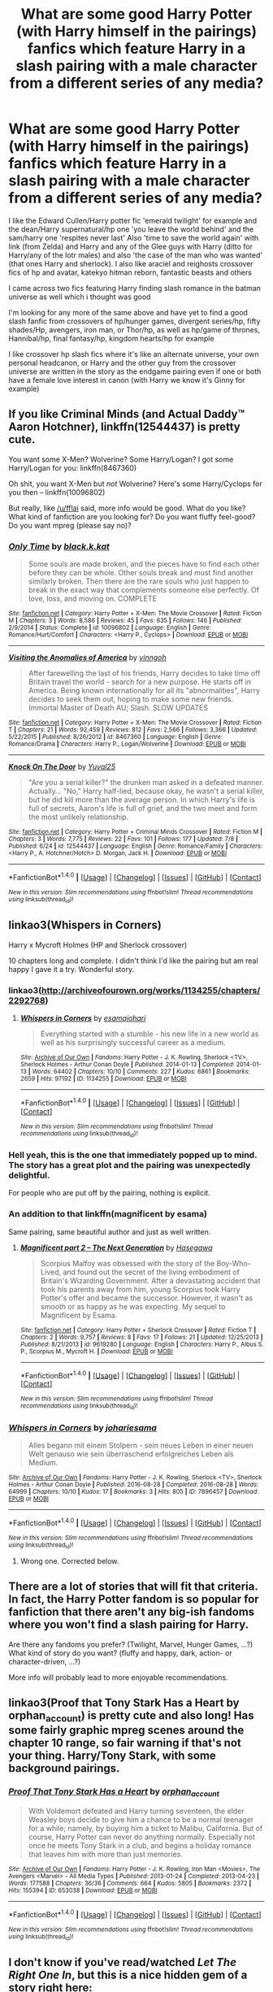 #+TITLE: What are some good Harry Potter (with Harry himself in the pairings) fanfics which feature Harry in a slash pairing with a male character from a different series of any media?

* What are some good Harry Potter (with Harry himself in the pairings) fanfics which feature Harry in a slash pairing with a male character from a different series of any media?
:PROPERTIES:
:Author: Sweetgm2
:Score: 1
:DateUnix: 1501087535.0
:DateShort: 2017-Jul-26
:END:
I like the Edward Cullen/Harry potter fic 'emerald twilight' for example and the dean/Harry supernatural/hp one 'you leave the world behind' and the sam/harry one 'respites never last' Also 'time to save the world again' with link (from Zelda) and Harry and any of the Glee guys with Harry (ditto for Harry/any of the lotr males) and also 'the case of the man who was wanted' (that ones Harry and sherlock). I also like araciel and reighosts crossover fics of hp and avatar, katekyo hitman reborn, fantastic beasts and others

I came across two fics featuring Harry finding slash romance in the batman universe as well which i thought was good

I'm looking for any more of the same above and have yet to find a good slash fanfic from crossovers of hp/hunger games, divergent series/hp, fifty shades/Hp, avengers, iron man, or Thor/hp, as well as hp/game of thrones, Hannibal/hp, final fantasy/hp, kingdom hearts/hp for example

I like crossover hp slash fics where it's like an alternate universe, your own personal headcanon, or Harry and the other guy from the crossover universe are written in the story as the endgame pairing even if one or both have a female love interest in canon (with Harry we know it's Ginny for example)


** If you like Criminal Minds (and Actual Daddy™ Aaron Hotchner), linkffn(12544437) is pretty cute.

You want some X-Men? Wolverine? Some Harry/Logan? I got some Harry/Logan for you: linkffn(8467360)

Oh shit, you want X-Men but /not/ Wolverine? Here's some Harry/Cyclops for you then -- linkffn(10096802)

But really, like [[/u/fflai]] said, more info would be good. What do you like? What kind of fanfiction are you looking for? Do you want fluffy feel-good? Do you want mpreg (please say no)?
:PROPERTIES:
:Score: 5
:DateUnix: 1501089515.0
:DateShort: 2017-Jul-26
:END:

*** [[http://www.fanfiction.net/s/10096802/1/][*/Only Time/*]] by [[https://www.fanfiction.net/u/2589862/black-k-kat][/black.k.kat/]]

#+begin_quote
  Some souls are made broken, and the pieces have to find each other before they can be whole. Other souls break and must find another similarly broken. Then there are the rare souls who just happen to break in the exact way that complements someone else perfectly. Of love, loss, and moving on. COMPLETE
#+end_quote

^{/Site/: [[http://www.fanfiction.net/][fanfiction.net]] *|* /Category/: Harry Potter + X-Men: The Movie Crossover *|* /Rated/: Fiction M *|* /Chapters/: 3 *|* /Words/: 8,586 *|* /Reviews/: 45 *|* /Favs/: 635 *|* /Follows/: 146 *|* /Published/: 2/9/2014 *|* /Status/: Complete *|* /id/: 10096802 *|* /Language/: English *|* /Genre/: Romance/Hurt/Comfort *|* /Characters/: <Harry P., Cyclops> *|* /Download/: [[http://www.ff2ebook.com/old/ffn-bot/index.php?id=10096802&source=ff&filetype=epub][EPUB]] or [[http://www.ff2ebook.com/old/ffn-bot/index.php?id=10096802&source=ff&filetype=mobi][MOBI]]}

--------------

[[http://www.fanfiction.net/s/8467360/1/][*/Visiting the Anomalies of America/*]] by [[https://www.fanfiction.net/u/3461104/yinngoh][/yinngoh/]]

#+begin_quote
  After farewelling the last of his friends, Harry decides to take time off Britain travel the world - search for a new purpose. He starts off in America. Being known internationally for all its "abnormalities", Harry decides to seek them out, hoping to make some new friends. Immortal Master of Death AU; Slash. SLOW UPDATES
#+end_quote

^{/Site/: [[http://www.fanfiction.net/][fanfiction.net]] *|* /Category/: Harry Potter + X-Men: The Movie Crossover *|* /Rated/: Fiction T *|* /Chapters/: 21 *|* /Words/: 92,459 *|* /Reviews/: 812 *|* /Favs/: 2,566 *|* /Follows/: 3,366 *|* /Updated/: 5/22/2015 *|* /Published/: 8/26/2012 *|* /id/: 8467360 *|* /Language/: English *|* /Genre/: Romance/Drama *|* /Characters/: Harry P., Logan/Wolverine *|* /Download/: [[http://www.ff2ebook.com/old/ffn-bot/index.php?id=8467360&source=ff&filetype=epub][EPUB]] or [[http://www.ff2ebook.com/old/ffn-bot/index.php?id=8467360&source=ff&filetype=mobi][MOBI]]}

--------------

[[http://www.fanfiction.net/s/12544437/1/][*/Knock On The Door/*]] by [[https://www.fanfiction.net/u/2161817/Yuval25][/Yuval25/]]

#+begin_quote
  "Are you a serial killer?" the drunken man asked in a defeated manner. Actually... "No," Harry half-lied, because okay, he wasn't a serial killer, but he did kill more than the average person. In which Harry's life is full of secrets, Aaron's life is full of grief, and the two meet and form the most unlikely relationship.
#+end_quote

^{/Site/: [[http://www.fanfiction.net/][fanfiction.net]] *|* /Category/: Harry Potter + Criminal Minds Crossover *|* /Rated/: Fiction M *|* /Chapters/: 3 *|* /Words/: 7,775 *|* /Reviews/: 22 *|* /Favs/: 101 *|* /Follows/: 177 *|* /Updated/: 7/8 *|* /Published/: 6/24 *|* /id/: 12544437 *|* /Language/: English *|* /Genre/: Romance/Family *|* /Characters/: <Harry P., A. Hotchner/Hotch> D. Morgan, Jack H. *|* /Download/: [[http://www.ff2ebook.com/old/ffn-bot/index.php?id=12544437&source=ff&filetype=epub][EPUB]] or [[http://www.ff2ebook.com/old/ffn-bot/index.php?id=12544437&source=ff&filetype=mobi][MOBI]]}

--------------

*FanfictionBot*^{1.4.0} *|* [[[https://github.com/tusing/reddit-ffn-bot/wiki/Usage][Usage]]] | [[[https://github.com/tusing/reddit-ffn-bot/wiki/Changelog][Changelog]]] | [[[https://github.com/tusing/reddit-ffn-bot/issues/][Issues]]] | [[[https://github.com/tusing/reddit-ffn-bot/][GitHub]]] | [[[https://www.reddit.com/message/compose?to=tusing][Contact]]]

^{/New in this version: Slim recommendations using/ ffnbot!slim! /Thread recommendations using/ linksub(thread_id)!}
:PROPERTIES:
:Author: FanfictionBot
:Score: 2
:DateUnix: 1501089543.0
:DateShort: 2017-Jul-26
:END:


** linkao3(Whispers in Corners)

Harry x Mycroft Holmes (HP and Sherlock crossover)

10 chapters long and complete. I didn't think I'd like the pairing but am real happy I gave it a try. Wonderful story.
:PROPERTIES:
:Author: burntmushroomsoup
:Score: 5
:DateUnix: 1501094967.0
:DateShort: 2017-Jul-26
:END:

*** linkao3([[http://archiveofourown.org/works/1134255/chapters/2292768]])
:PROPERTIES:
:Author: burntmushroomsoup
:Score: 2
:DateUnix: 1501095543.0
:DateShort: 2017-Jul-26
:END:

**** [[http://archiveofourown.org/works/1134255][*/Whispers in Corners/*]] by [[http://www.archiveofourown.org/users/esama/pseuds/esama/users/johari/pseuds/johari][/esamajohari/]]

#+begin_quote
  Everything started with a stumble - his new life in a new world as well as his surprisingly successful career as a medium.
#+end_quote

^{/Site/: [[http://www.archiveofourown.org/][Archive of Our Own]] *|* /Fandoms/: Harry Potter - J. K. Rowling, Sherlock <TV>, Sherlock Holmes - Arthur Conan Doyle *|* /Published/: 2014-01-13 *|* /Completed/: 2014-01-13 *|* /Words/: 64402 *|* /Chapters/: 10/10 *|* /Comments/: 227 *|* /Kudos/: 6861 *|* /Bookmarks/: 2659 *|* /Hits/: 97192 *|* /ID/: 1134255 *|* /Download/: [[http://archiveofourown.org/downloads/es/esama/1134255/Whispers%20in%20Corners.epub?updated_at=1389703962][EPUB]] or [[http://archiveofourown.org/downloads/es/esama/1134255/Whispers%20in%20Corners.mobi?updated_at=1389703962][MOBI]]}

--------------

*FanfictionBot*^{1.4.0} *|* [[[https://github.com/tusing/reddit-ffn-bot/wiki/Usage][Usage]]] | [[[https://github.com/tusing/reddit-ffn-bot/wiki/Changelog][Changelog]]] | [[[https://github.com/tusing/reddit-ffn-bot/issues/][Issues]]] | [[[https://github.com/tusing/reddit-ffn-bot/][GitHub]]] | [[[https://www.reddit.com/message/compose?to=tusing][Contact]]]

^{/New in this version: Slim recommendations using/ ffnbot!slim! /Thread recommendations using/ linksub(thread_id)!}
:PROPERTIES:
:Author: FanfictionBot
:Score: 1
:DateUnix: 1501095565.0
:DateShort: 2017-Jul-26
:END:


*** Hell yeah, this is the one that immediately popped up to mind. The story has a great plot and the pairing was unexpectedly delightful.

For people who are put off by the pairing, nothing is explicit.
:PROPERTIES:
:Author: inimically
:Score: 2
:DateUnix: 1501098831.0
:DateShort: 2017-Jul-27
:END:


*** An addition to that linkffn(magnificent by esama)

Same pairing, same beautiful author and just as well written.
:PROPERTIES:
:Author: heavy__rain
:Score: 1
:DateUnix: 1501169378.0
:DateShort: 2017-Jul-27
:END:

**** [[http://www.fanfiction.net/s/9619280/1/][*/Magnificent part 2 -- The Next Generation/*]] by [[https://www.fanfiction.net/u/2122386/Hasegawa][/Hasegawa/]]

#+begin_quote
  Scorpius Malfoy was obsessed with the story of the Boy-Who-Lived, and found out the secret of the living embodiment of Britain's Wizarding Government. After a devastating accident that took his parents away from him, young Scorpius took Harry Potter's offer and became the successor. However, it wasn't as smooth or as happy as he was expecting. My sequel to Magnificent by Esama.
#+end_quote

^{/Site/: [[http://www.fanfiction.net/][fanfiction.net]] *|* /Category/: Harry Potter + Sherlock Crossover *|* /Rated/: Fiction T *|* /Chapters/: 2 *|* /Words/: 9,757 *|* /Reviews/: 8 *|* /Favs/: 17 *|* /Follows/: 21 *|* /Updated/: 12/25/2013 *|* /Published/: 8/21/2013 *|* /id/: 9619280 *|* /Language/: English *|* /Characters/: Harry P., Albus S. P., Scorpius M., Mycroft H. *|* /Download/: [[http://www.ff2ebook.com/old/ffn-bot/index.php?id=9619280&source=ff&filetype=epub][EPUB]] or [[http://www.ff2ebook.com/old/ffn-bot/index.php?id=9619280&source=ff&filetype=mobi][MOBI]]}

--------------

*FanfictionBot*^{1.4.0} *|* [[[https://github.com/tusing/reddit-ffn-bot/wiki/Usage][Usage]]] | [[[https://github.com/tusing/reddit-ffn-bot/wiki/Changelog][Changelog]]] | [[[https://github.com/tusing/reddit-ffn-bot/issues/][Issues]]] | [[[https://github.com/tusing/reddit-ffn-bot/][GitHub]]] | [[[https://www.reddit.com/message/compose?to=tusing][Contact]]]

^{/New in this version: Slim recommendations using/ ffnbot!slim! /Thread recommendations using/ linksub(thread_id)!}
:PROPERTIES:
:Author: FanfictionBot
:Score: 1
:DateUnix: 1501169416.0
:DateShort: 2017-Jul-27
:END:


*** [[http://archiveofourown.org/works/7896457][*/Whispers in Corners/*]] by [[http://www.archiveofourown.org/users/johari/pseuds/johari/users/esama/pseuds/esama][/johariesama/]]

#+begin_quote
  Alles begann mit einem Stolpern - sein neues Leben in einer neuen Welt genauso wie sein überraschend erfolgreiches Leben als Medium.
#+end_quote

^{/Site/: [[http://www.archiveofourown.org/][Archive of Our Own]] *|* /Fandoms/: Harry Potter - J. K. Rowling, Sherlock <TV>, Sherlock Holmes - Arthur Conan Doyle *|* /Published/: 2016-08-28 *|* /Completed/: 2016-08-28 *|* /Words/: 64999 *|* /Chapters/: 10/10 *|* /Kudos/: 17 *|* /Bookmarks/: 3 *|* /Hits/: 805 *|* /ID/: 7896457 *|* /Download/: [[http://archiveofourown.org/downloads/jo/johari/7896457/Whispers%20in%20Corners.epub?updated_at=1472408131][EPUB]] or [[http://archiveofourown.org/downloads/jo/johari/7896457/Whispers%20in%20Corners.mobi?updated_at=1472408131][MOBI]]}

--------------

*FanfictionBot*^{1.4.0} *|* [[[https://github.com/tusing/reddit-ffn-bot/wiki/Usage][Usage]]] | [[[https://github.com/tusing/reddit-ffn-bot/wiki/Changelog][Changelog]]] | [[[https://github.com/tusing/reddit-ffn-bot/issues/][Issues]]] | [[[https://github.com/tusing/reddit-ffn-bot/][GitHub]]] | [[[https://www.reddit.com/message/compose?to=tusing][Contact]]]

^{/New in this version: Slim recommendations using/ ffnbot!slim! /Thread recommendations using/ linksub(thread_id)!}
:PROPERTIES:
:Author: FanfictionBot
:Score: 0
:DateUnix: 1501094993.0
:DateShort: 2017-Jul-26
:END:

**** Wrong one. Corrected below.
:PROPERTIES:
:Author: burntmushroomsoup
:Score: 2
:DateUnix: 1501095641.0
:DateShort: 2017-Jul-26
:END:


** There are a lot of stories that will fit that criteria. In fact, the Harry Potter fandom is so popular for fanfiction that there aren't any big-ish fandoms where you won't find a slash pairing for Harry.

Are there any fandoms you prefer? (Twilight, Marvel, Hunger Games, ...?) What kind of story do you want? (fluffy and happy, dark, action- or character-driven, ...?)

More info will probably lead to more enjoyable recommendations.
:PROPERTIES:
:Author: fflai
:Score: 2
:DateUnix: 1501088795.0
:DateShort: 2017-Jul-26
:END:


** linkao3(Proof that Tony Stark Has a Heart by orphan_account) is pretty cute and also long! Has some fairly graphic mpreg scenes around the chapter 10 range, so fair warning if that's not your thing. Harry/Tony Stark, with some background pairings.
:PROPERTIES:
:Author: padfootprohibited
:Score: 2
:DateUnix: 1501089023.0
:DateShort: 2017-Jul-26
:END:

*** [[http://archiveofourown.org/works/653038][*/Proof That Tony Stark Has a Heart/*]] by [[http://www.archiveofourown.org/users/orphan_account/pseuds/orphan_account][/orphan_account/]]

#+begin_quote
  With Voldemort defeated and Harry turning seventeen, the elder Weasley boys decide to give him a chance to be a normal teenager for a while; namely, by buying him a ticket to Malibu, California. But of course, Harry Potter can never do anything normally. Especially not once he meets Tony Stark in a club, and begins a holiday romance that leaves him with more than just memories.
#+end_quote

^{/Site/: [[http://www.archiveofourown.org/][Archive of Our Own]] *|* /Fandoms/: Harry Potter - J. K. Rowling, Iron Man <Movies>, The Avengers <Marvel> - All Media Types *|* /Published/: 2013-01-24 *|* /Completed/: 2013-04-23 *|* /Words/: 177588 *|* /Chapters/: 36/36 *|* /Comments/: 664 *|* /Kudos/: 5805 *|* /Bookmarks/: 2372 *|* /Hits/: 155394 *|* /ID/: 653038 *|* /Download/: [[http://archiveofourown.org/downloads/or/orphan_account/653038/Proof%20That%20Tony%20Stark%20Has.epub?updated_at=1499893659][EPUB]] or [[http://archiveofourown.org/downloads/or/orphan_account/653038/Proof%20That%20Tony%20Stark%20Has.mobi?updated_at=1499893659][MOBI]]}

--------------

*FanfictionBot*^{1.4.0} *|* [[[https://github.com/tusing/reddit-ffn-bot/wiki/Usage][Usage]]] | [[[https://github.com/tusing/reddit-ffn-bot/wiki/Changelog][Changelog]]] | [[[https://github.com/tusing/reddit-ffn-bot/issues/][Issues]]] | [[[https://github.com/tusing/reddit-ffn-bot/][GitHub]]] | [[[https://www.reddit.com/message/compose?to=tusing][Contact]]]

^{/New in this version: Slim recommendations using/ ffnbot!slim! /Thread recommendations using/ linksub(thread_id)!}
:PROPERTIES:
:Author: FanfictionBot
:Score: 2
:DateUnix: 1501089043.0
:DateShort: 2017-Jul-26
:END:


** I don't know if you've read/watched /Let The Right One In/, but this is a nice hidden gem of a story right here:

linkffn([[https://www.fanfiction.net/s/7426050/1/Blood-and-Honour]])
:PROPERTIES:
:Author: MolochDhalgren
:Score: 2
:DateUnix: 1501099950.0
:DateShort: 2017-Jul-27
:END:

*** [[http://www.fanfiction.net/s/7426050/1/][*/Blood and Honour/*]] by [[https://www.fanfiction.net/u/1212858/salty-sarah][/salty-sarah/]]

#+begin_quote
  Slight AU: After the fiasco of the DoM, Harry just wants to left alone. At Slughorn's welcoming party in the first week of school, he meets someone who would like nothing better too. Let the Right One Slip In/Harry Potter crossover. Warnings for slash.
#+end_quote

^{/Site/: [[http://www.fanfiction.net/][fanfiction.net]] *|* /Category/: Harry Potter + Let the Right One In/Låt den rätte komma in Crossover *|* /Rated/: Fiction T *|* /Words/: 8,640 *|* /Reviews/: 25 *|* /Favs/: 135 *|* /Follows/: 33 *|* /Published/: 9/30/2011 *|* /Status/: Complete *|* /id/: 7426050 *|* /Language/: English *|* /Genre/: Drama/Romance *|* /Characters/: Harry P. *|* /Download/: [[http://www.ff2ebook.com/old/ffn-bot/index.php?id=7426050&source=ff&filetype=epub][EPUB]] or [[http://www.ff2ebook.com/old/ffn-bot/index.php?id=7426050&source=ff&filetype=mobi][MOBI]]}

--------------

*FanfictionBot*^{1.4.0} *|* [[[https://github.com/tusing/reddit-ffn-bot/wiki/Usage][Usage]]] | [[[https://github.com/tusing/reddit-ffn-bot/wiki/Changelog][Changelog]]] | [[[https://github.com/tusing/reddit-ffn-bot/issues/][Issues]]] | [[[https://github.com/tusing/reddit-ffn-bot/][GitHub]]] | [[[https://www.reddit.com/message/compose?to=tusing][Contact]]]

^{/New in this version: Slim recommendations using/ ffnbot!slim! /Thread recommendations using/ linksub(thread_id)!}
:PROPERTIES:
:Author: FanfictionBot
:Score: 1
:DateUnix: 1501099991.0
:DateShort: 2017-Jul-27
:END:


** Not one of the fandoms you mention, but I love linkao3(it might be magic by professorfrankly).
:PROPERTIES:
:Author: t1mepiece
:Score: 1
:DateUnix: 1501124459.0
:DateShort: 2017-Jul-27
:END:

*** [[http://archiveofourown.org/works/2120121][*/It Might Be Magic/*]] by [[http://www.archiveofourown.org/users/ProfessorFrankly/pseuds/ProfessorFrankly][/ProfessorFrankly/]]

#+begin_quote
  Q has a secret. James needs to know it. Because together, they could save the world. Eventual SLASH.
#+end_quote

^{/Site/: [[http://www.archiveofourown.org/][Archive of Our Own]] *|* /Fandoms/: Harry Potter - J. K. Rowling, Skyfall <2012> - Fandom, James Bond - All Media Types *|* /Published/: 2014-08-11 *|* /Completed/: 2014-09-24 *|* /Words/: 40090 *|* /Chapters/: 22/22 *|* /Comments/: 42 *|* /Kudos/: 514 *|* /Bookmarks/: 95 *|* /Hits/: 13889 *|* /ID/: 2120121 *|* /Download/: [[http://archiveofourown.org/downloads/Pr/ProfessorFrankly/2120121/It%20Might%20Be%20Magic.epub?updated_at=1424915040][EPUB]] or [[http://archiveofourown.org/downloads/Pr/ProfessorFrankly/2120121/It%20Might%20Be%20Magic.mobi?updated_at=1424915040][MOBI]]}

--------------

*FanfictionBot*^{1.4.0} *|* [[[https://github.com/tusing/reddit-ffn-bot/wiki/Usage][Usage]]] | [[[https://github.com/tusing/reddit-ffn-bot/wiki/Changelog][Changelog]]] | [[[https://github.com/tusing/reddit-ffn-bot/issues/][Issues]]] | [[[https://github.com/tusing/reddit-ffn-bot/][GitHub]]] | [[[https://www.reddit.com/message/compose?to=tusing][Contact]]]

^{/New in this version: Slim recommendations using/ ffnbot!slim! /Thread recommendations using/ linksub(thread_id)!}
:PROPERTIES:
:Author: FanfictionBot
:Score: 1
:DateUnix: 1501124486.0
:DateShort: 2017-Jul-27
:END:


** My favorite Harry/Loki one. Has a bit of a super!harry, but surprisingly it didn't annoy me as much as it should have. And be sure to listen to the music, the author suggests for some chapters, it fits very well with the context.

Linkffn(of wizards and heroes)
:PROPERTIES:
:Author: heavy__rain
:Score: 1
:DateUnix: 1501169661.0
:DateShort: 2017-Jul-27
:END:

*** [[http://www.fanfiction.net/s/11498605/1/][*/Heroes and Wizards/*]] by [[https://www.fanfiction.net/u/4544649/Rapidfyrez][/Rapidfyrez/]]

#+begin_quote
  Dragged from her new home to yet another universe, Kara Zor-L, Power-Girl, finds herself in a world without superheros or heroines. The only truly 'super' being left, she's in a world of greys and blacks with only the help of a wiseass wizard to help her survive her greatest challenge yet... Chicago
#+end_quote

^{/Site/: [[http://www.fanfiction.net/][fanfiction.net]] *|* /Category/: Dresden Files + Power Girl Crossover *|* /Rated/: Fiction T *|* /Chapters/: 4 *|* /Words/: 19,150 *|* /Reviews/: 30 *|* /Favs/: 89 *|* /Follows/: 119 *|* /Updated/: 1/10/2016 *|* /Published/: 9/9/2015 *|* /id/: 11498605 *|* /Language/: English *|* /Genre/: Fantasy/Mystery *|* /Download/: [[http://www.ff2ebook.com/old/ffn-bot/index.php?id=11498605&source=ff&filetype=epub][EPUB]] or [[http://www.ff2ebook.com/old/ffn-bot/index.php?id=11498605&source=ff&filetype=mobi][MOBI]]}

--------------

*FanfictionBot*^{1.4.0} *|* [[[https://github.com/tusing/reddit-ffn-bot/wiki/Usage][Usage]]] | [[[https://github.com/tusing/reddit-ffn-bot/wiki/Changelog][Changelog]]] | [[[https://github.com/tusing/reddit-ffn-bot/issues/][Issues]]] | [[[https://github.com/tusing/reddit-ffn-bot/][GitHub]]] | [[[https://www.reddit.com/message/compose?to=tusing][Contact]]]

^{/New in this version: Slim recommendations using/ ffnbot!slim! /Thread recommendations using/ linksub(thread_id)!}
:PROPERTIES:
:Author: FanfictionBot
:Score: 1
:DateUnix: 1501169705.0
:DateShort: 2017-Jul-27
:END:


*** [deleted]
:PROPERTIES:
:Score: 1
:DateUnix: 1501169917.0
:DateShort: 2017-Jul-27
:END:

**** [[http://www.fanfiction.net/s/4148136/1/][*/And Being Winchesters/*]] by [[https://www.fanfiction.net/u/1516862/youthere][/youthere/]]

#+begin_quote
  We probably have more in common than just a bout anybody'- A short scene between John and sam shortly after Dead man's Blood.
#+end_quote

^{/Site/: [[http://www.fanfiction.net/][fanfiction.net]] *|* /Category/: Supernatural *|* /Rated/: Fiction K+ *|* /Words/: 750 *|* /Reviews/: 8 *|* /Favs/: 15 *|* /Published/: 3/22/2008 *|* /Status/: Complete *|* /id/: 4148136 *|* /Language/: English *|* /Genre/: Family/Hurt/Comfort *|* /Characters/: John W., Sam W. *|* /Download/: [[http://www.ff2ebook.com/old/ffn-bot/index.php?id=4148136&source=ff&filetype=epub][EPUB]] or [[http://www.ff2ebook.com/old/ffn-bot/index.php?id=4148136&source=ff&filetype=mobi][MOBI]]}

--------------

*FanfictionBot*^{1.4.0} *|* [[[https://github.com/tusing/reddit-ffn-bot/wiki/Usage][Usage]]] | [[[https://github.com/tusing/reddit-ffn-bot/wiki/Changelog][Changelog]]] | [[[https://github.com/tusing/reddit-ffn-bot/issues/][Issues]]] | [[[https://github.com/tusing/reddit-ffn-bot/][GitHub]]] | [[[https://www.reddit.com/message/compose?to=tusing][Contact]]]

^{/New in this version: Slim recommendations using/ ffnbot!slim! /Thread recommendations using/ linksub(thread_id)!}
:PROPERTIES:
:Author: FanfictionBot
:Score: 1
:DateUnix: 1501169923.0
:DateShort: 2017-Jul-27
:END:


*** Linkao3(4148136)
:PROPERTIES:
:Author: heavy__rain
:Score: 1
:DateUnix: 1501170547.0
:DateShort: 2017-Jul-27
:END:

**** [[http://archiveofourown.org/works/4148136][*/Of Wizards and Heroes/*]] by [[http://www.archiveofourown.org/users/storyforsomeone/pseuds/littlelightsinourheart][/littlelightsinourheart (storyforsomeone)/]]

#+begin_quote
  Centuries after that fatal day of the battle of Hogwarts, Harry Potter has fallen into legend, a bedtime story parents tell their children, a name whispered around campfires. He wanders the world alone and immortal, until one single reckless moment sends him hurtling into a parallel dimension of heroes and villains. A new enemy arises from an ancient power, and Harry must take a stand as the last wizard to protect this new world. If only SHIELD would stop trying to track him down...and someone could explain what the hell was an 'Avenger' was supposed to be. Honestly, muggles...
#+end_quote

^{/Site/: [[http://www.archiveofourown.org/][Archive of Our Own]] *|* /Fandoms/: Harry Potter - J. K. Rowling, The Avengers <Marvel Movies>, Doctor Who *|* /Published/: 2015-06-16 *|* /Completed/: 2016-01-03 *|* /Words/: 94151 *|* /Chapters/: 22/22 *|* /Comments/: 992 *|* /Kudos/: 6950 *|* /Bookmarks/: 2558 *|* /Hits/: 118021 *|* /ID/: 4148136 *|* /Download/: [[http://archiveofourown.org/downloads/li/littlelightsinourheart/4148136/Of%20Wizards%20and%20Heroes.epub?updated_at=1496612544][EPUB]] or [[http://archiveofourown.org/downloads/li/littlelightsinourheart/4148136/Of%20Wizards%20and%20Heroes.mobi?updated_at=1496612544][MOBI]]}

--------------

*FanfictionBot*^{1.4.0} *|* [[[https://github.com/tusing/reddit-ffn-bot/wiki/Usage][Usage]]] | [[[https://github.com/tusing/reddit-ffn-bot/wiki/Changelog][Changelog]]] | [[[https://github.com/tusing/reddit-ffn-bot/issues/][Issues]]] | [[[https://github.com/tusing/reddit-ffn-bot/][GitHub]]] | [[[https://www.reddit.com/message/compose?to=tusing][Contact]]]

^{/New in this version: Slim recommendations using/ ffnbot!slim! /Thread recommendations using/ linksub(thread_id)!}
:PROPERTIES:
:Author: FanfictionBot
:Score: 1
:DateUnix: 1501170568.0
:DateShort: 2017-Jul-27
:END:


** A short Harry/Logan linkffn(10064541)
:PROPERTIES:
:Author: fireflii
:Score: 1
:DateUnix: 1501176588.0
:DateShort: 2017-Jul-27
:END:

*** [[http://www.fanfiction.net/s/10064541/1/][*/Rhododendrons/*]] by [[https://www.fanfiction.net/u/2589862/black-k-kat][/black.k.kat/]]

#+begin_quote
  Agent Harry Potter is a menace, Logan's sure of it. It doesn't matter that he's absolutely charming, or that he smells like almonds. So does cyanide. COMPLETE.
#+end_quote

^{/Site/: [[http://www.fanfiction.net/][fanfiction.net]] *|* /Category/: Harry Potter + X-Men: The Movie Crossover *|* /Rated/: Fiction T *|* /Chapters/: 7 *|* /Words/: 10,639 *|* /Reviews/: 101 *|* /Favs/: 1,533 *|* /Follows/: 525 *|* /Published/: 1/29/2014 *|* /Status/: Complete *|* /id/: 10064541 *|* /Language/: English *|* /Genre/: Humor/Romance *|* /Characters/: <Harry P., Logan/Wolverine> *|* /Download/: [[http://www.ff2ebook.com/old/ffn-bot/index.php?id=10064541&source=ff&filetype=epub][EPUB]] or [[http://www.ff2ebook.com/old/ffn-bot/index.php?id=10064541&source=ff&filetype=mobi][MOBI]]}

--------------

*FanfictionBot*^{1.4.0} *|* [[[https://github.com/tusing/reddit-ffn-bot/wiki/Usage][Usage]]] | [[[https://github.com/tusing/reddit-ffn-bot/wiki/Changelog][Changelog]]] | [[[https://github.com/tusing/reddit-ffn-bot/issues/][Issues]]] | [[[https://github.com/tusing/reddit-ffn-bot/][GitHub]]] | [[[https://www.reddit.com/message/compose?to=tusing][Contact]]]

^{/New in this version: Slim recommendations using/ ffnbot!slim! /Thread recommendations using/ linksub(thread_id)!}
:PROPERTIES:
:Author: FanfictionBot
:Score: 1
:DateUnix: 1501176683.0
:DateShort: 2017-Jul-27
:END:
